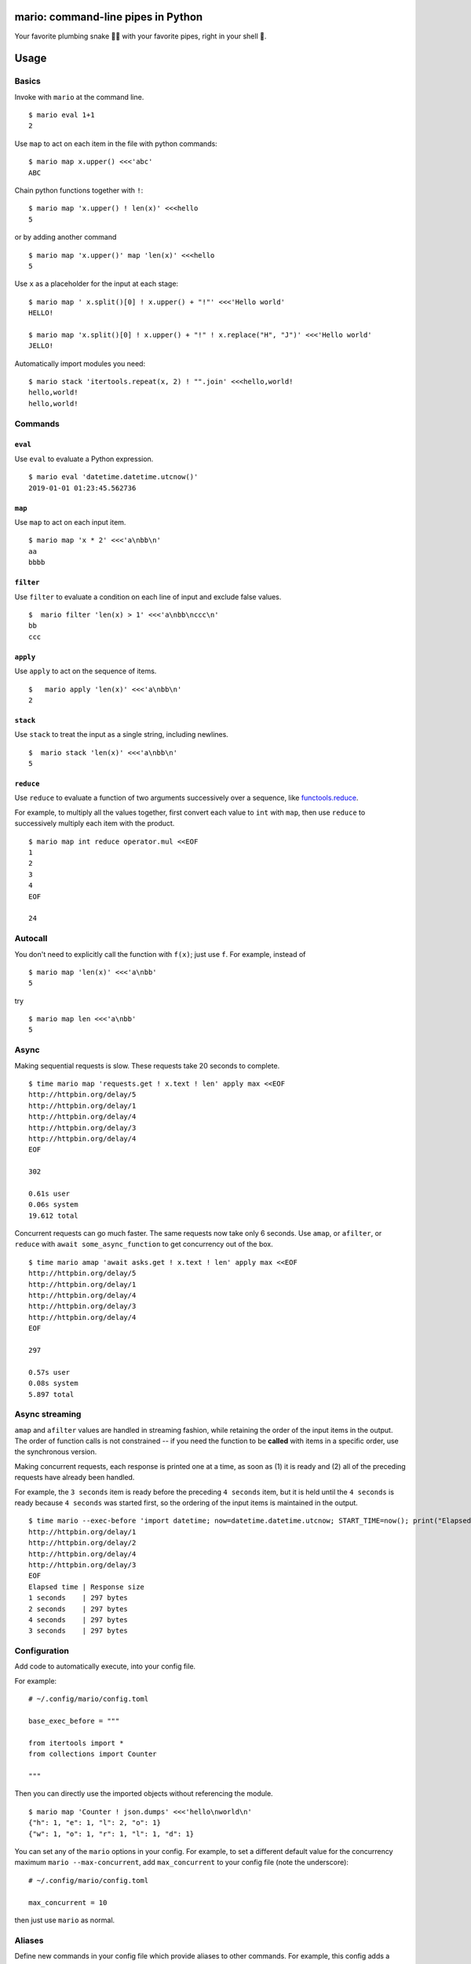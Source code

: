 
mario: command-line pipes in Python
===================================

Your favorite plumbing snake 🐍🔧 with your favorite pipes, right in your shell 🐢.


.. image:: https://travis-ci.com/python-mario/mario.svg?branch=master
           :target: https://travis-ci.com/python-mario/mario#

.. image:: https://img.shields.io/pypi/v/mario.svg
   :target: https://pypi.python.org/pypi/mario

.. image:: https://img.shields.io/codecov/c/github/python-mario/mario.svg
   :target: https://codecov.io/gh/python-mario/mario


Usage
=====

Basics
~~~~~~

Invoke with  ``mario`` at the command line. ::

  $ mario eval 1+1
  2

Use ``map`` to act on each item in the file with python commands: ::

  $ mario map x.upper() <<<'abc'
  ABC


Chain python functions together with ``!``: ::

  $ mario map 'x.upper() ! len(x)' <<<hello
  5

or by adding another command ::

   $ mario map 'x.upper()' map 'len(x)' <<<hello
   5


Use ``x`` as a placeholder for the input at each stage: ::

  $ mario map ' x.split()[0] ! x.upper() + "!"' <<<'Hello world'
  HELLO!

  $ mario map 'x.split()[0] ! x.upper() + "!" ! x.replace("H", "J")' <<<'Hello world'
  JELLO!



Automatically import modules you need: ::

   $ mario stack 'itertools.repeat(x, 2) ! "".join' <<<hello,world!
   hello,world!
   hello,world!



Commands
~~~~~~~~


``eval``
________


Use ``eval`` to evaluate a Python expression. ::

  $ mario eval 'datetime.datetime.utcnow()'
  2019-01-01 01:23:45.562736



``map``
_______

Use ``map`` to act on each input item. ::

   $ mario map 'x * 2' <<<'a\nbb\n'
   aa
   bbbb

``filter``
__________


Use ``filter`` to evaluate a condition on each line of input and exclude false values. ::

   $  mario filter 'len(x) > 1' <<<'a\nbb\nccc\n'
   bb
   ccc


``apply``
_________

Use ``apply`` to act on the sequence of items. ::

    $   mario apply 'len(x)' <<<'a\nbb\n'
    2


``stack``
_________

Use ``stack`` to treat the input as a single string, including newlines. ::

    $  mario stack 'len(x)' <<<'a\nbb\n'
    5


``reduce``
__________

Use ``reduce`` to evaluate a function of two arguments successively over a sequence, like `functools.reduce <https://docs.python.org/3/library/functools.html#functools.reduce>`_.

For example, to multiply all the values together, first convert each value to ``int`` with ``map``, then use ``reduce`` to successively multiply each item with the product. ::


   $ mario map int reduce operator.mul <<EOF
   1
   2
   3
   4
   EOF

   24




Autocall
~~~~~~~~

You don't need to explicitly call the function with ``f(x)``; just use ``f``. For example, instead of ::

  $ mario map 'len(x)' <<<'a\nbb'
  5

try ::

  $ mario map len <<<'a\nbb'
  5



Async
~~~~~

Making sequential requests is slow. These requests take 20 seconds to complete. ::

   $ time mario map 'requests.get ! x.text ! len' apply max <<EOF
   http://httpbin.org/delay/5
   http://httpbin.org/delay/1
   http://httpbin.org/delay/4
   http://httpbin.org/delay/3
   http://httpbin.org/delay/4
   EOF

   302

   0.61s user
   0.06s system
   19.612 total

Concurrent requests can go much faster. The same requests now take only 6 seconds. Use ``amap``, or ``afilter``, or ``reduce`` with ``await some_async_function`` to get concurrency out of the box. ::

   $ time mario amap 'await asks.get ! x.text ! len' apply max <<EOF
   http://httpbin.org/delay/5
   http://httpbin.org/delay/1
   http://httpbin.org/delay/4
   http://httpbin.org/delay/3
   http://httpbin.org/delay/4
   EOF

   297

   0.57s user
   0.08s system
   5.897 total


Async streaming
~~~~~~~~~~~~~~~

``amap`` and ``afilter`` values are handled in streaming fashion, while retaining the order of the input items in the output. The order of function calls is not constrained -- if you need the function to be **called** with items in a specific order, use the synchronous version.

Making concurrent requests, each response is printed one at a time, as soon as (1) it is ready and (2) all of the preceding requests have already been handled.

For example, the ``3 seconds`` item is ready before the preceding ``4 seconds`` item, but it is held until the ``4 seconds`` is ready because ``4 seconds`` was started first, so the ordering of the input items is maintained in the output.

::

    $ time mario --exec-before 'import datetime; now=datetime.datetime.utcnow; START_TIME=now(); print("Elapsed time | Response size")' map 'await asks.get !  f"{(now() - START_TIME).seconds} seconds    | {len(x.content)} bytes"'  <<EOF
    http://httpbin.org/delay/1
    http://httpbin.org/delay/2
    http://httpbin.org/delay/4
    http://httpbin.org/delay/3
    EOF
    Elapsed time | Response size
    1 seconds    | 297 bytes
    2 seconds    | 297 bytes
    4 seconds    | 297 bytes
    3 seconds    | 297 bytes



Configuration
~~~~~~~~~~~~~

Add code to automatically execute, into your config file.

For example: ::

  # ~/.config/mario/config.toml

  base_exec_before = """

  from itertools import *
  from collections import Counter

  """

Then you can directly use the imported objects without referencing the module. ::


    $ mario map 'Counter ! json.dumps' <<<'hello\nworld\n'
    {"h": 1, "e": 1, "l": 2, "o": 1}
    {"w": 1, "o": 1, "r": 1, "l": 1, "d": 1}


You can set any of the ``mario`` options in your config. For example, to set a different default value for the concurrency maximum ``mario --max-concurrent``, add ``max_concurrent`` to your config file (note the underscore): ::

  # ~/.config/mario/config.toml

  max_concurrent = 10

then just use ``mario`` as normal.



Aliases
~~~~~~~~~~~~~~~~~~

Define new commands in your config file which provide aliases to other commands. For example, this config adds a ``jsonl`` command for reading jsonlines streams into Python objects, by calling calling out to the ``map`` traversal. ::


   [[alias]]

   name = "jsonl"
   short_help = "Load jsonlines into python objects."

   [[alias.stage]]

   command = "map"
   options = []
   arguments = [ "json.loads ! types.SimpleNameSpace(**x)" ]


Now we can use it like a regular command: ::

    $ mario jsonl  <<< $'{"a":1, "b":2}\n{"a": 5, "b":9}'
    X(a=1, b=2)
    X(a=5, b=9)


The new command ``jsonl`` can be used in pipelines as well. To get the maximum value in a sequence of jsonlines objects. ::

   $ mario jsonl map 'x.a' apply max <<< $'{"a":1, "b":2}\n{"a": 5, "b":9}'
   5


Plugins
~~~~~~~

Add new commands like ``map`` and ``reduce`` by installing mario plugins. You can try them out without installing by adding them to any ``.py`` file in your ``~/.config/mario/modules/``.


Installation
============

Get it with pip: ::

   python3.7 -m pip install mario


Caveats
=======


* ``mario`` assumes *trusted command arguments* and *untrusted input stream data*. It uses ``eval`` on your commands, not on the input stream data. If you use ``exec``, ``eval``, ``subprocess``, or similar commands, you can execute arbitrary code from the input stream, like in regular python.


Status
======

* Check the `issues page <https://www.github.com/python-mario/mario/issues>`_ for open tickets.
* This package is experimental and is subject to change without notice.


Related work
============

* https://github.com/Russell91/pythonpy
* http://gfxmonk.net/dist/doc/piep/
* https://spy.readthedocs.io/en/latest/intro.html
* https://github.com/ksamuel/Pyped
* https://github.com/ircflagship2/pype
